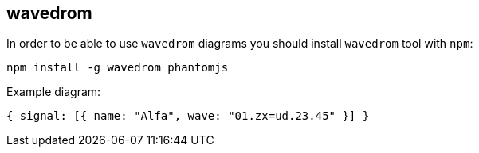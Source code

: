 == wavedrom

In order to be able to use `wavedrom` diagrams you should install `wavedrom` tool with `npm`:

    npm install -g wavedrom phantomjs

Example diagram:

[wavedrom]
....
{ signal: [{ name: "Alfa", wave: "01.zx=ud.23.45" }] }
....
